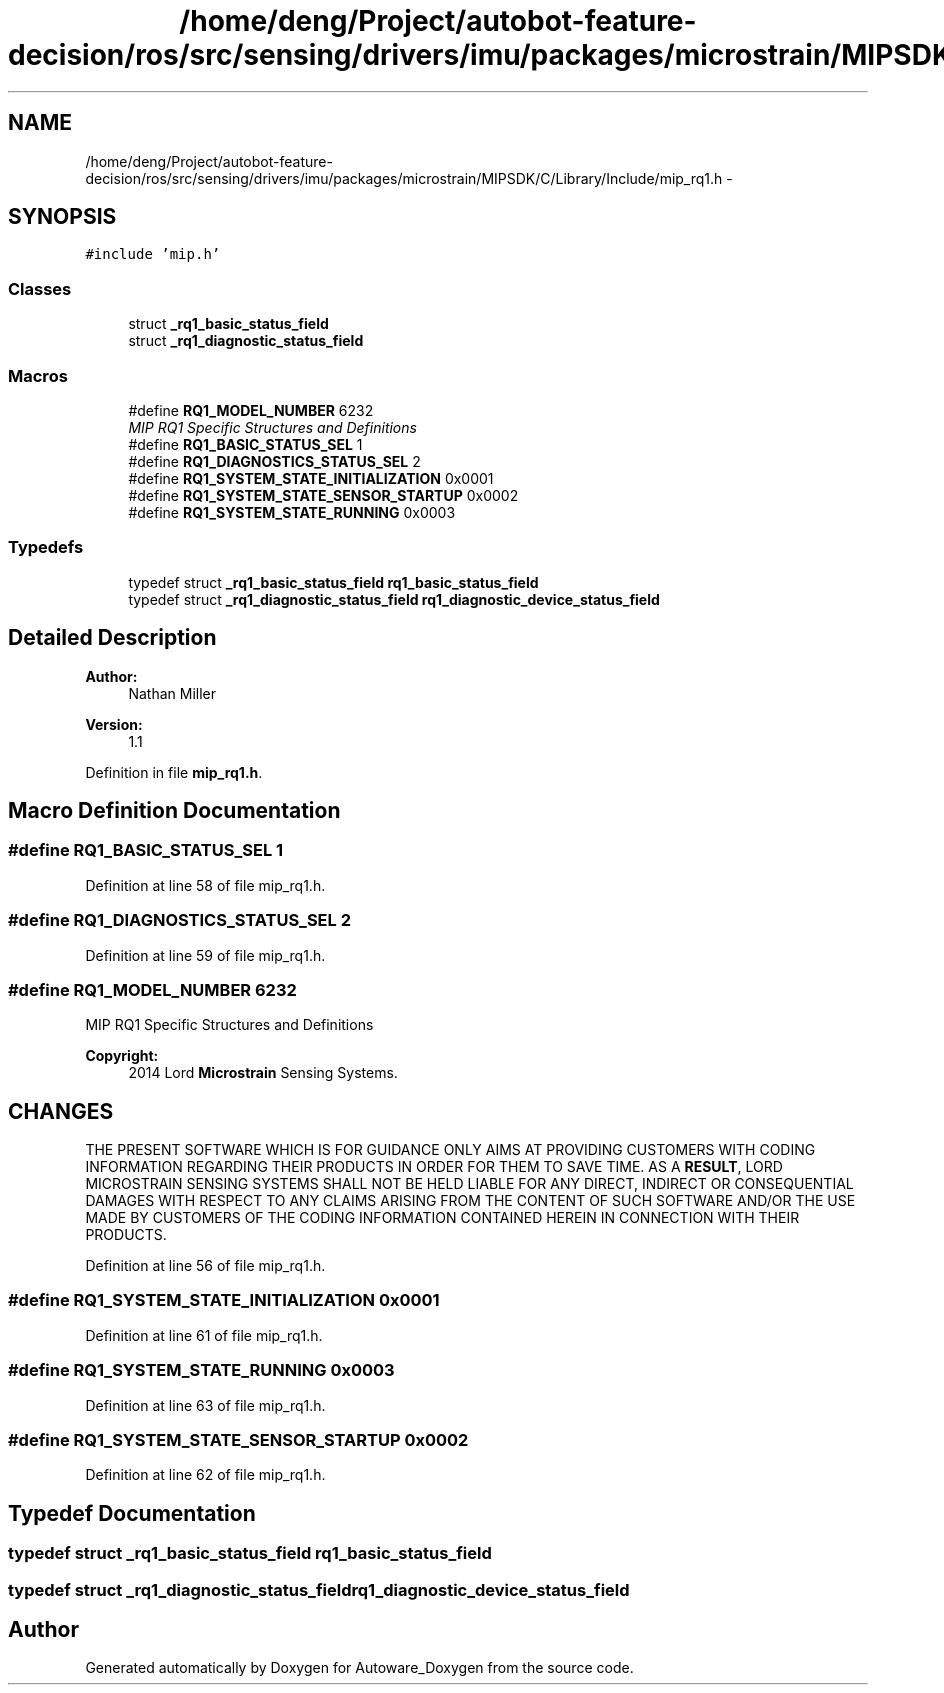 .TH "/home/deng/Project/autobot-feature-decision/ros/src/sensing/drivers/imu/packages/microstrain/MIPSDK/C/Library/Include/mip_rq1.h" 3 "Fri May 22 2020" "Autoware_Doxygen" \" -*- nroff -*-
.ad l
.nh
.SH NAME
/home/deng/Project/autobot-feature-decision/ros/src/sensing/drivers/imu/packages/microstrain/MIPSDK/C/Library/Include/mip_rq1.h \- 
.SH SYNOPSIS
.br
.PP
\fC#include 'mip\&.h'\fP
.br

.SS "Classes"

.in +1c
.ti -1c
.RI "struct \fB_rq1_basic_status_field\fP"
.br
.ti -1c
.RI "struct \fB_rq1_diagnostic_status_field\fP"
.br
.in -1c
.SS "Macros"

.in +1c
.ti -1c
.RI "#define \fBRQ1_MODEL_NUMBER\fP   6232"
.br
.RI "\fIMIP RQ1 Specific Structures and Definitions \fP"
.ti -1c
.RI "#define \fBRQ1_BASIC_STATUS_SEL\fP   1"
.br
.ti -1c
.RI "#define \fBRQ1_DIAGNOSTICS_STATUS_SEL\fP   2"
.br
.ti -1c
.RI "#define \fBRQ1_SYSTEM_STATE_INITIALIZATION\fP   0x0001"
.br
.ti -1c
.RI "#define \fBRQ1_SYSTEM_STATE_SENSOR_STARTUP\fP   0x0002"
.br
.ti -1c
.RI "#define \fBRQ1_SYSTEM_STATE_RUNNING\fP   0x0003"
.br
.in -1c
.SS "Typedefs"

.in +1c
.ti -1c
.RI "typedef struct \fB_rq1_basic_status_field\fP \fBrq1_basic_status_field\fP"
.br
.ti -1c
.RI "typedef struct \fB_rq1_diagnostic_status_field\fP \fBrq1_diagnostic_device_status_field\fP"
.br
.in -1c
.SH "Detailed Description"
.PP 

.PP
\fBAuthor:\fP
.RS 4
Nathan Miller 
.RE
.PP
\fBVersion:\fP
.RS 4
1\&.1 
.RE
.PP

.PP
Definition in file \fBmip_rq1\&.h\fP\&.
.SH "Macro Definition Documentation"
.PP 
.SS "#define RQ1_BASIC_STATUS_SEL   1"

.PP
Definition at line 58 of file mip_rq1\&.h\&.
.SS "#define RQ1_DIAGNOSTICS_STATUS_SEL   2"

.PP
Definition at line 59 of file mip_rq1\&.h\&.
.SS "#define RQ1_MODEL_NUMBER   6232"

.PP
MIP RQ1 Specific Structures and Definitions 
.PP
\fBCopyright:\fP
.RS 4
2014 Lord \fBMicrostrain\fP Sensing Systems\&. 
.RE
.PP
.SH "CHANGES"
.PP
THE PRESENT SOFTWARE WHICH IS FOR GUIDANCE ONLY AIMS AT PROVIDING CUSTOMERS WITH CODING INFORMATION REGARDING THEIR PRODUCTS IN ORDER FOR THEM TO SAVE TIME\&. AS A \fBRESULT\fP, LORD MICROSTRAIN SENSING SYSTEMS SHALL NOT BE HELD LIABLE FOR ANY DIRECT, INDIRECT OR CONSEQUENTIAL DAMAGES WITH RESPECT TO ANY CLAIMS ARISING FROM THE CONTENT OF SUCH SOFTWARE AND/OR THE USE MADE BY CUSTOMERS OF THE CODING INFORMATION CONTAINED HEREIN IN CONNECTION WITH THEIR PRODUCTS\&. 
.PP
Definition at line 56 of file mip_rq1\&.h\&.
.SS "#define RQ1_SYSTEM_STATE_INITIALIZATION   0x0001"

.PP
Definition at line 61 of file mip_rq1\&.h\&.
.SS "#define RQ1_SYSTEM_STATE_RUNNING   0x0003"

.PP
Definition at line 63 of file mip_rq1\&.h\&.
.SS "#define RQ1_SYSTEM_STATE_SENSOR_STARTUP   0x0002"

.PP
Definition at line 62 of file mip_rq1\&.h\&.
.SH "Typedef Documentation"
.PP 
.SS "typedef struct \fB_rq1_basic_status_field\fP \fBrq1_basic_status_field\fP"

.SS "typedef struct \fB_rq1_diagnostic_status_field\fP \fBrq1_diagnostic_device_status_field\fP"

.SH "Author"
.PP 
Generated automatically by Doxygen for Autoware_Doxygen from the source code\&.
